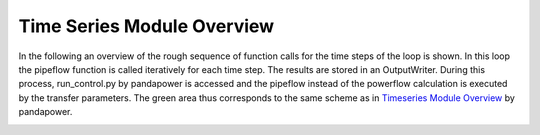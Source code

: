 .. _overview:

***************************
Time Series Module Overview
***************************

In the following an overview of the rough sequence of function calls for the
time steps of the loop is shown. In this loop the pipeflow function is called
iteratively for each time step. The results are stored in an OutputWriter.
During this process, run_control.py by pandapower is accessed and the pipeflow
instead of the powerflow calculation is executed by the transfer parameters.
The green area thus corresponds to the same scheme as in
`Timeseries Module Overview <https://pandapower.readthedocs.io/en/v2.2.2/timeseries/timeseries_loop.html>`_
by pandapower.

.. image:: timeseries_module_overview.png
	:width: 25em
	:alt: alternate Text
	:align: center
